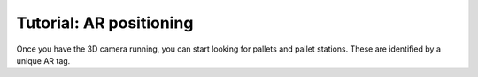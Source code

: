 Tutorial: AR positioning
========================

Once you have the 3D camera running, you can start looking for pallets and 
pallet stations. These are identified by a unique AR tag. 

